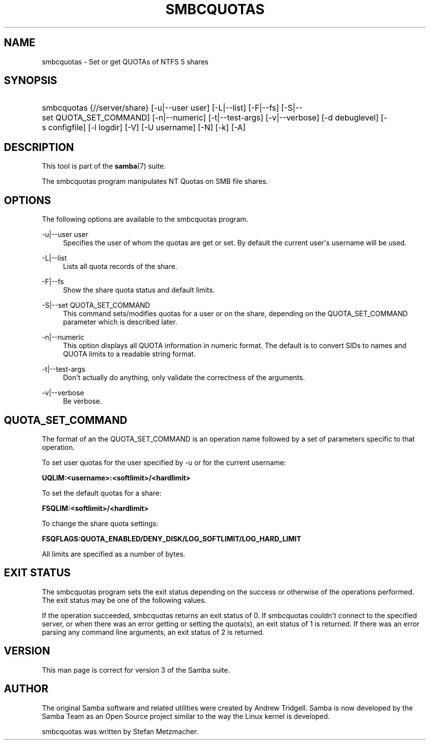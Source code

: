 '\" t
.\"     Title: smbcquotas
.\"    Author: [see the "AUTHOR" section]
.\" Generator: DocBook XSL Stylesheets v1.78.1 <http://docbook.sf.net/>
.\"      Date: 06/06/2016
.\"    Manual: User Commands
.\"    Source: Samba 4.4
.\"  Language: English
.\"
.TH "SMBCQUOTAS" "1" "06/06/2016" "Samba 4\&.4" "User Commands"
.\" -----------------------------------------------------------------
.\" * Define some portability stuff
.\" -----------------------------------------------------------------
.\" ~~~~~~~~~~~~~~~~~~~~~~~~~~~~~~~~~~~~~~~~~~~~~~~~~~~~~~~~~~~~~~~~~
.\" http://bugs.debian.org/507673
.\" http://lists.gnu.org/archive/html/groff/2009-02/msg00013.html
.\" ~~~~~~~~~~~~~~~~~~~~~~~~~~~~~~~~~~~~~~~~~~~~~~~~~~~~~~~~~~~~~~~~~
.ie \n(.g .ds Aq \(aq
.el       .ds Aq '
.\" -----------------------------------------------------------------
.\" * set default formatting
.\" -----------------------------------------------------------------
.\" disable hyphenation
.nh
.\" disable justification (adjust text to left margin only)
.ad l
.\" -----------------------------------------------------------------
.\" * MAIN CONTENT STARTS HERE *
.\" -----------------------------------------------------------------
.SH "NAME"
smbcquotas \- Set or get QUOTAs of NTFS 5 shares
.SH "SYNOPSIS"
.HP \w'\ 'u
smbcquotas {//server/share} [\-u|\-\-user\ user] [\-L|\-\-list] [\-F|\-\-fs] [\-S|\-\-set\ QUOTA_SET_COMMAND] [\-n|\-\-numeric] [\-t|\-\-test\-args] [\-v|\-\-verbose] [\-d\ debuglevel] [\-s\ configfile] [\-l\ logdir] [\-V] [\-U\ username] [\-N] [\-k] [\-A]
.SH "DESCRIPTION"
.PP
This tool is part of the
\fBsamba\fR(7)
suite\&.
.PP
The
smbcquotas
program manipulates NT Quotas on SMB file shares\&.
.SH "OPTIONS"
.PP
The following options are available to the
smbcquotas
program\&.
.PP
\-u|\-\-user user
.RS 4
Specifies the user of whom the quotas are get or set\&. By default the current user\*(Aqs username will be used\&.
.RE
.PP
\-L|\-\-list
.RS 4
Lists all quota records of the share\&.
.RE
.PP
\-F|\-\-fs
.RS 4
Show the share quota status and default limits\&.
.RE
.PP
\-S|\-\-set QUOTA_SET_COMMAND
.RS 4
This command sets/modifies quotas for a user or on the share, depending on the QUOTA_SET_COMMAND parameter which is described later\&.
.RE
.PP
\-n|\-\-numeric
.RS 4
This option displays all QUOTA information in numeric format\&. The default is to convert SIDs to names and QUOTA limits to a readable string format\&.
.RE
.PP
\-t|\-\-test\-args
.RS 4
Don\*(Aqt actually do anything, only validate the correctness of the arguments\&.
.RE
.PP
\-v|\-\-verbose
.RS 4
Be verbose\&.
.RE
.SH "QUOTA_SET_COMMAND"
.PP
The format of an the QUOTA_SET_COMMAND is an operation name followed by a set of parameters specific to that operation\&.
.PP
To set user quotas for the user specified by \-u or for the current username:
.PP
\fB UQLIM:<username>:<softlimit>/<hardlimit> \fR
.PP
To set the default quotas for a share:
.PP
\fB FSQLIM:<softlimit>/<hardlimit> \fR
.PP
To change the share quota settings:
.PP
\fB FSQFLAGS:QUOTA_ENABLED/DENY_DISK/LOG_SOFTLIMIT/LOG_HARD_LIMIT \fR
.PP
All limits are specified as a number of bytes\&.
.SH "EXIT STATUS"
.PP
The
smbcquotas
program sets the exit status depending on the success or otherwise of the operations performed\&. The exit status may be one of the following values\&.
.PP
If the operation succeeded, smbcquotas returns an exit status of 0\&. If
smbcquotas
couldn\*(Aqt connect to the specified server, or when there was an error getting or setting the quota(s), an exit status of 1 is returned\&. If there was an error parsing any command line arguments, an exit status of 2 is returned\&.
.SH "VERSION"
.PP
This man page is correct for version 3 of the Samba suite\&.
.SH "AUTHOR"
.PP
The original Samba software and related utilities were created by Andrew Tridgell\&. Samba is now developed by the Samba Team as an Open Source project similar to the way the Linux kernel is developed\&.
.PP
smbcquotas
was written by Stefan Metzmacher\&.
